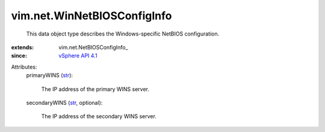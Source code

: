 
vim.net.WinNetBIOSConfigInfo
============================
  This data object type describes the Windows-specific NetBIOS configuration.
:extends: vim.net.NetBIOSConfigInfo_
:since: `vSphere API 4.1 <vim/version.rst#vimversionversion6>`_

Attributes:
    primaryWINS (`str <https://docs.python.org/2/library/stdtypes.html>`_):

       The IP address of the primary WINS server.
    secondaryWINS (`str <https://docs.python.org/2/library/stdtypes.html>`_, optional):

       The IP address of the secondary WINS server.
